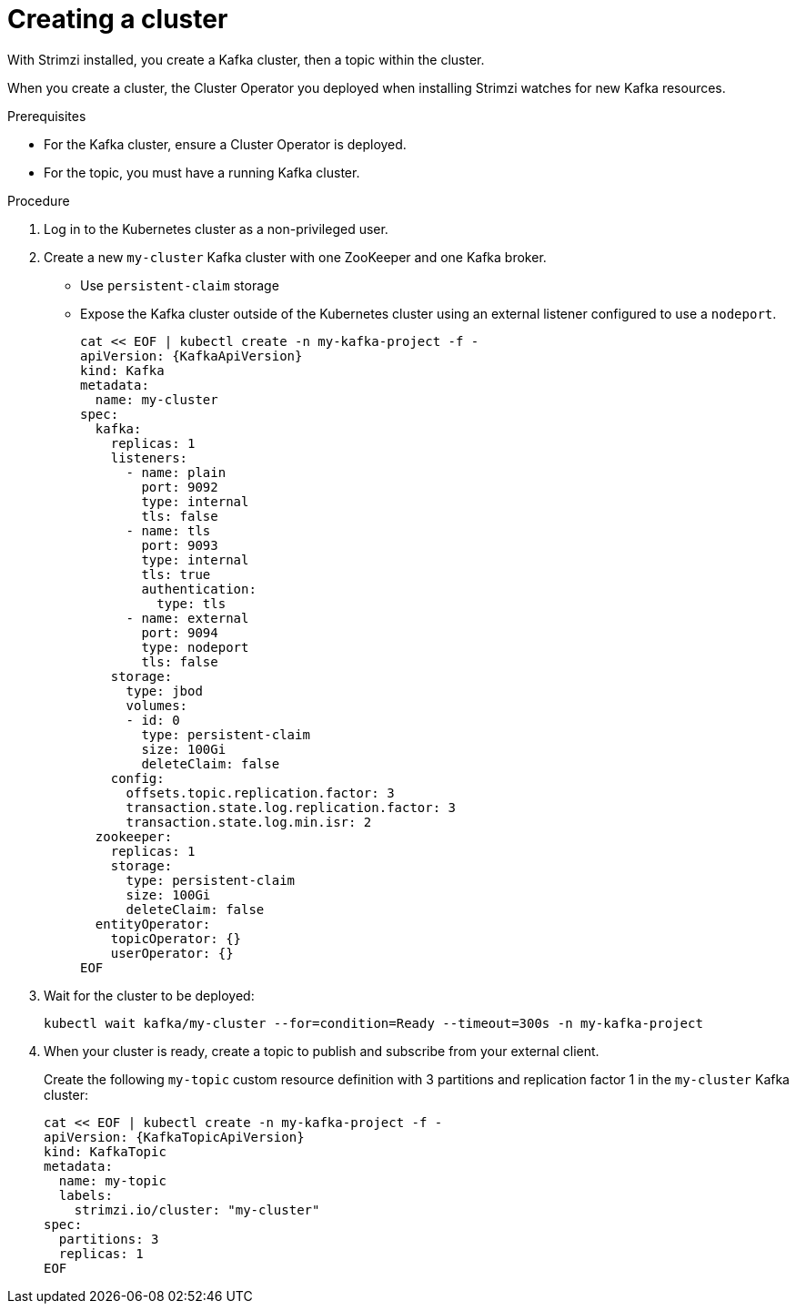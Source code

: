// Module included in the following assemblies:
//
// assembly-evaluation.adoc

[id='proc-kafka-cluster-{context}']
= Creating a cluster

With Strimzi installed, you create a Kafka cluster, then a topic within the cluster.

When you create a cluster, the Cluster Operator you deployed when installing Strimzi watches for new Kafka resources.

.Prerequisites

* For the Kafka cluster, ensure a Cluster Operator is deployed.
* For the topic, you must have a running Kafka cluster.

.Procedure

. Log in to the Kubernetes cluster as a non-privileged user.

. Create a new `my-cluster` Kafka cluster with one ZooKeeper and one Kafka broker.
+
* Use `persistent-claim` storage
* Expose the Kafka cluster outside of the Kubernetes cluster using an external listener configured to use a `nodeport`.
+
--
[source,yaml,subs=attributes+]
----
cat << EOF | kubectl create -n my-kafka-project -f -
apiVersion: {KafkaApiVersion}
kind: Kafka
metadata:
  name: my-cluster
spec:
  kafka:
    replicas: 1
    listeners:
      - name: plain
        port: 9092
        type: internal
        tls: false
      - name: tls
        port: 9093
        type: internal
        tls: true
        authentication:
          type: tls
      - name: external
        port: 9094
        type: nodeport
        tls: false
    storage:
      type: jbod
      volumes:
      - id: 0
        type: persistent-claim
        size: 100Gi
        deleteClaim: false
    config:
      offsets.topic.replication.factor: 3
      transaction.state.log.replication.factor: 3
      transaction.state.log.min.isr: 2
  zookeeper:
    replicas: 1
    storage:
      type: persistent-claim
      size: 100Gi
      deleteClaim: false
  entityOperator:
    topicOperator: {}
    userOperator: {}
EOF
----
--

. Wait for the cluster to be deployed:
+
[source,shell,subs="attributes+"]
----
kubectl wait kafka/my-cluster --for=condition=Ready --timeout=300s -n my-kafka-project
----

. When your cluster is ready, create a topic to publish and subscribe from your external client.
+
Create the following `my-topic` custom resource definition with 3 partitions and replication factor 1 in the `my-cluster` Kafka cluster:
+
[source, yaml, subs=attributes+]
----
cat << EOF | kubectl create -n my-kafka-project -f -
apiVersion: {KafkaTopicApiVersion}
kind: KafkaTopic
metadata:
  name: my-topic
  labels:
    strimzi.io/cluster: "my-cluster"
spec:
  partitions: 3
  replicas: 1
EOF
----
